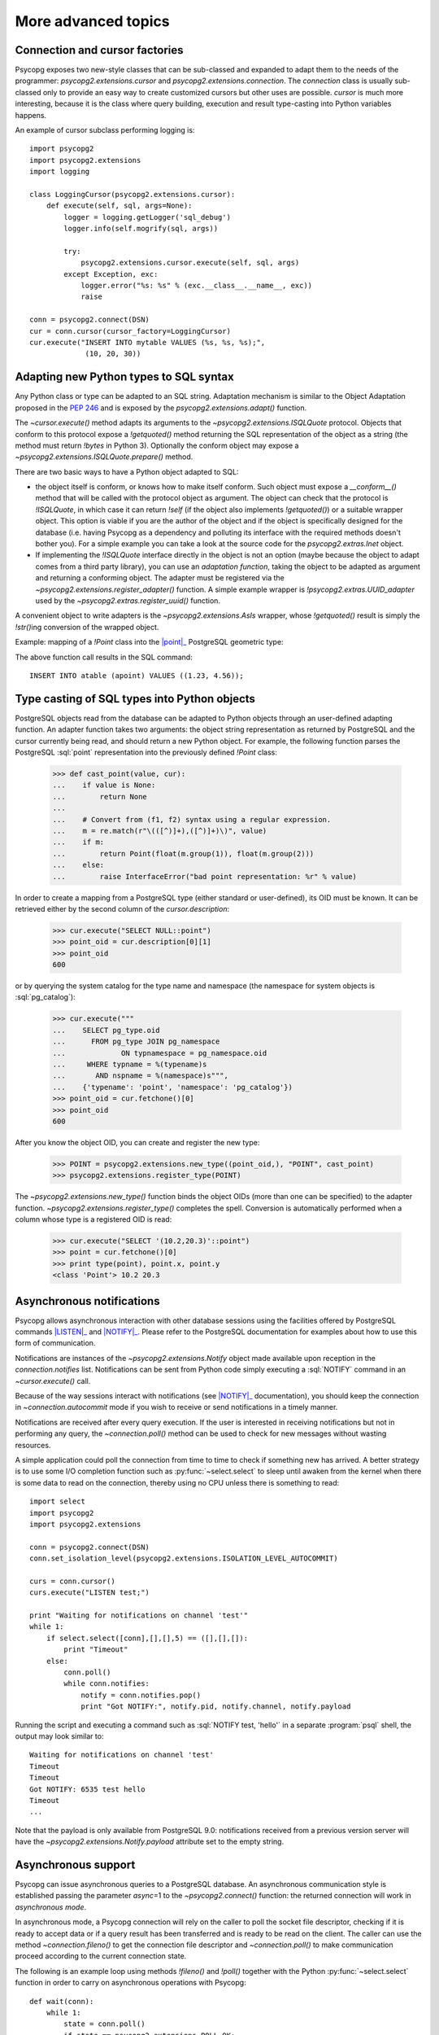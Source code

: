 More advanced topics
====================

.. sectionauthor:: Daniele Varrazzo <daniele.varrazzo@gmail.com>

.. testsetup:: *

    import re
    import select

    cur.execute("CREATE TABLE atable (apoint point)")
    conn.commit()

    def wait(conn):
        while 1:
            state = conn.poll()
            if state == psycopg2.extensions.POLL_OK:
                break
            elif state == psycopg2.extensions.POLL_WRITE:
                select.select([], [conn.fileno()], [])
            elif state == psycopg2.extensions.POLL_READ:
                select.select([conn.fileno()], [], [])
            else:
                raise psycopg2.OperationalError("poll() returned %s" % state)

    aconn = psycopg2.connect(database='test', async=1)
    wait(aconn)
    acurs = aconn.cursor()

.. index::
    double: Subclassing; Cursor
    double: Subclassing; Connection

.. _subclassing-connection:
.. _subclassing-cursor:

Connection and cursor factories
-------------------------------

Psycopg exposes two new-style classes that can be sub-classed and expanded to
adapt them to the needs of the programmer: `psycopg2.extensions.cursor`
and `psycopg2.extensions.connection`.  The `connection` class is
usually sub-classed only to provide an easy way to create customized cursors
but other uses are possible. `cursor` is much more interesting, because
it is the class where query building, execution and result type-casting into
Python variables happens.

.. index::
    single: Example; Cursor subclass

An example of cursor subclass performing logging is::

    import psycopg2
    import psycopg2.extensions
    import logging

    class LoggingCursor(psycopg2.extensions.cursor):
        def execute(self, sql, args=None):
            logger = logging.getLogger('sql_debug')
            logger.info(self.mogrify(sql, args))

            try:
                psycopg2.extensions.cursor.execute(self, sql, args)
            except Exception, exc:
                logger.error("%s: %s" % (exc.__class__.__name__, exc))
                raise

    conn = psycopg2.connect(DSN)
    cur = conn.cursor(cursor_factory=LoggingCursor)
    cur.execute("INSERT INTO mytable VALUES (%s, %s, %s);",
                 (10, 20, 30))



.. index::
    single: Objects; Creating new adapters
    single: Adaptation; Creating new adapters
    single: Data types; Creating new adapters

.. _adapting-new-types:

Adapting new Python types to SQL syntax
---------------------------------------

Any Python class or type can be adapted to an SQL string.  Adaptation mechanism
is similar to the Object Adaptation proposed in the :pep:`246` and is exposed
by the `psycopg2.extensions.adapt()` function.

The `~cursor.execute()` method adapts its arguments to the
`~psycopg2.extensions.ISQLQuote` protocol.  Objects that conform to this
protocol expose a `!getquoted()` method returning the SQL representation
of the object as a string (the method must return `!bytes` in Python 3).
Optionally the conform object may expose a
`~psycopg2.extensions.ISQLQuote.prepare()` method.

There are two basic ways to have a Python object adapted to SQL:

- the object itself is conform, or knows how to make itself conform. Such
  object must expose a `__conform__()` method that will be called with the
  protocol object as argument. The object can check that the protocol is
  `!ISQLQuote`, in which case it can return `!self` (if the object also
  implements `!getquoted()`) or a suitable wrapper object. This option is
  viable if you are the author of the object and if the object is specifically
  designed for the database (i.e. having Psycopg as a dependency and polluting
  its interface with the required methods doesn't bother you). For a simple
  example you can take a look at the source code for the
  `psycopg2.extras.Inet` object.

- If implementing the `!ISQLQuote` interface directly in the object is not an
  option (maybe because the object to adapt comes from a third party library),
  you can use an *adaptation function*, taking the object to be adapted as
  argument and returning a conforming object.  The adapter must be
  registered via the `~psycopg2.extensions.register_adapter()` function.  A
  simple example wrapper is `!psycopg2.extras.UUID_adapter` used by the
  `~psycopg2.extras.register_uuid()` function.

A convenient object to write adapters is the `~psycopg2.extensions.AsIs`
wrapper, whose `!getquoted()` result is simply the `!str()`\ ing conversion of
the wrapped object.

.. index::
    single: Example; Types adaptation

Example: mapping of a `!Point` class into the |point|_ PostgreSQL
geometric type:

.. doctest::

    >>> from psycopg2.extensions import adapt, register_adapter, AsIs

    >>> class Point(object):
    ...    def __init__(self, x, y):
    ...        self.x = x
    ...        self.y = y

    >>> def adapt_point(point):
    ...     return AsIs("'(%s, %s)'" % (adapt(point.x), adapt(point.y)))

    >>> register_adapter(Point, adapt_point)

    >>> cur.execute("INSERT INTO atable (apoint) VALUES (%s)",
    ...             (Point(1.23, 4.56),))


.. |point| replace:: :sql:`point`
.. _point: http://www.postgresql.org/docs/9.0/static/datatype-geometric.html#DATATYPE-GEOMETRIC

The above function call results in the SQL command::

    INSERT INTO atable (apoint) VALUES ((1.23, 4.56));



.. index:: Type casting

.. _type-casting-from-sql-to-python:

Type casting of SQL types into Python objects
---------------------------------------------

PostgreSQL objects read from the database can be adapted to Python objects
through an user-defined adapting function.  An adapter function takes two
arguments: the object string representation as returned by PostgreSQL and the
cursor currently being read, and should return a new Python object.  For
example, the following function parses the PostgreSQL :sql:`point`
representation into the previously defined `!Point` class:

    >>> def cast_point(value, cur):
    ...    if value is None:
    ...        return None
    ...
    ...    # Convert from (f1, f2) syntax using a regular expression.
    ...    m = re.match(r"\(([^)]+),([^)]+)\)", value)
    ...    if m:
    ...        return Point(float(m.group(1)), float(m.group(2)))
    ...    else:
    ...        raise InterfaceError("bad point representation: %r" % value)
                

In order to create a mapping from a PostgreSQL type (either standard or
user-defined), its OID must be known. It can be retrieved either by the second
column of the `cursor.description`:

    >>> cur.execute("SELECT NULL::point")
    >>> point_oid = cur.description[0][1]
    >>> point_oid
    600

or by querying the system catalog for the type name and namespace (the
namespace for system objects is :sql:`pg_catalog`):

    >>> cur.execute("""
    ...    SELECT pg_type.oid
    ...      FROM pg_type JOIN pg_namespace
    ...             ON typnamespace = pg_namespace.oid
    ...     WHERE typname = %(typename)s
    ...       AND nspname = %(namespace)s""",
    ...    {'typename': 'point', 'namespace': 'pg_catalog'})
    >>> point_oid = cur.fetchone()[0]
    >>> point_oid
    600

After you know the object OID, you can create and register the new type:

    >>> POINT = psycopg2.extensions.new_type((point_oid,), "POINT", cast_point)
    >>> psycopg2.extensions.register_type(POINT)

The `~psycopg2.extensions.new_type()` function binds the object OIDs
(more than one can be specified) to the adapter function.
`~psycopg2.extensions.register_type()` completes the spell.  Conversion
is automatically performed when a column whose type is a registered OID is
read:

    >>> cur.execute("SELECT '(10.2,20.3)'::point")
    >>> point = cur.fetchone()[0]
    >>> print type(point), point.x, point.y
    <class 'Point'> 10.2 20.3



.. index::
    pair: Asynchronous; Notifications
    pair: LISTEN; SQL command
    pair: NOTIFY; SQL command

.. _async-notify:

Asynchronous notifications
--------------------------

Psycopg allows asynchronous interaction with other database sessions using the
facilities offered by PostgreSQL commands |LISTEN|_ and |NOTIFY|_. Please
refer to the PostgreSQL documentation for examples about how to use this form of
communication.

Notifications are instances of the `~psycopg2.extensions.Notify` object made
available upon reception in the `connection.notifies` list. Notifications can
be sent from Python code simply executing a :sql:`NOTIFY` command in an
`~cursor.execute()` call.

Because of the way sessions interact with notifications (see |NOTIFY|_
documentation), you should keep the connection in `~connection.autocommit`
mode if you wish to receive or send notifications in a timely manner.

.. |LISTEN| replace:: :sql:`LISTEN`
.. _LISTEN: http://www.postgresql.org/docs/9.0/static/sql-listen.html
.. |NOTIFY| replace:: :sql:`NOTIFY`
.. _NOTIFY: http://www.postgresql.org/docs/9.0/static/sql-notify.html

Notifications are received after every query execution. If the user is
interested in receiving notifications but not in performing any query, the
`~connection.poll()` method can be used to check for new messages without
wasting resources.

A simple application could poll the connection from time to time to check if
something new has arrived. A better strategy is to use some I/O completion
function such as :py:func:`~select.select` to sleep until awaken from the kernel when there is
some data to read on the connection, thereby using no CPU unless there is
something to read::

    import select
    import psycopg2
    import psycopg2.extensions

    conn = psycopg2.connect(DSN)
    conn.set_isolation_level(psycopg2.extensions.ISOLATION_LEVEL_AUTOCOMMIT)

    curs = conn.cursor()
    curs.execute("LISTEN test;")

    print "Waiting for notifications on channel 'test'"
    while 1:
        if select.select([conn],[],[],5) == ([],[],[]):
            print "Timeout"
        else:
            conn.poll()
            while conn.notifies:
                notify = conn.notifies.pop()
                print "Got NOTIFY:", notify.pid, notify.channel, notify.payload

Running the script and executing a command such as :sql:`NOTIFY test, 'hello'`
in a separate :program:`psql` shell, the output may look similar to::

    Waiting for notifications on channel 'test'
    Timeout
    Timeout
    Got NOTIFY: 6535 test hello
    Timeout
    ...

Note that the payload is only available from PostgreSQL 9.0: notifications
received from a previous version server will have the
`~psycopg2.extensions.Notify.payload` attribute set to the empty string.

.. versionchanged:: 2.3
    Added `~psycopg2.extensions.Notify` object and handling notification
    payload.



.. index::
    double: Asynchronous; Connection

.. _async-support:

Asynchronous support
--------------------

.. versionadded:: 2.2.0

Psycopg can issue asynchronous queries to a PostgreSQL database. An asynchronous
communication style is established passing the parameter *async*\=1 to the
`~psycopg2.connect()` function: the returned connection will work in
*asynchronous mode*.

In asynchronous mode, a Psycopg connection will rely on the caller to poll the
socket file descriptor, checking if it is ready to accept data or if a query
result has been transferred and is ready to be read on the client. The caller
can use the method `~connection.fileno()` to get the connection file
descriptor and `~connection.poll()` to make communication proceed according to
the current connection state.

The following is an example loop using methods `!fileno()` and `!poll()`
together with the Python :py:func:`~select.select` function in order to carry on
asynchronous operations with Psycopg::

    def wait(conn):
        while 1:
            state = conn.poll()
            if state == psycopg2.extensions.POLL_OK:
                break
            elif state == psycopg2.extensions.POLL_WRITE:
                select.select([], [conn.fileno()], [])
            elif state == psycopg2.extensions.POLL_READ:
                select.select([conn.fileno()], [], [])
            else:
                raise psycopg2.OperationalError("poll() returned %s" % state)

The above loop of course would block an entire application: in a real
asynchronous framework, `!select()` would be called on many file descriptors
waiting for any of them to be ready.  Nonetheless the function can be used to
connect to a PostgreSQL server only using nonblocking commands and the
connection obtained can be used to perform further nonblocking queries.  After
`!poll()` has returned `~psycopg2.extensions.POLL_OK`, and thus `!wait()` has
returned, the connection can be safely used:

    >>> aconn = psycopg2.connect(database='test', async=1)
    >>> wait(aconn)
    >>> acurs = aconn.cursor()

Notice that there are a few other requirements to be met in order to have a
completely non-blocking connection attempt: see the libpq documentation for
|PQconnectStart|_.

.. |PQconnectStart| replace:: `!PQconnectStart()`
.. _PQconnectStart: http://www.postgresql.org/docs/9.0/static/libpq-connect.html#LIBPQ-PQCONNECTSTART

The same loop should be also used to perform nonblocking queries: after
sending a query via `~cursor.execute()` or `~cursor.callproc()`, call
`!poll()` on the connection available from `cursor.connection` until it
returns `!POLL_OK`, at which point the query has been completely sent to the
server and, if it produced data, the results have been transferred to the
client and available using the regular cursor methods:

    >>> acurs.execute("SELECT pg_sleep(5); SELECT 42;")
    >>> wait(acurs.connection)
    >>> acurs.fetchone()[0]
    42

When an asynchronous query is being executed, `connection.isexecuting()` returns
`!True`. Two cursors can't execute concurrent queries on the same asynchronous
connection.

There are several limitations in using asynchronous connections: the
connection is always in `~connection.autocommit` mode and it is not
possible to change it. So a
transaction is not implicitly started at the first query and is not possible
to use methods `~connection.commit()` and `~connection.rollback()`: you can
manually control transactions using `~cursor.execute()` to send database
commands such as :sql:`BEGIN`, :sql:`COMMIT` and :sql:`ROLLBACK`. Similarly
`set_transaction()` can't be used but it is still possible to invoke the
:sql:`SET` command with the proper :sql:`default_transaction_...` parameter.

With asynchronous connections it is also not possible to use
`~connection.set_client_encoding()`, `~cursor.executemany()`, :ref:`large
objects <large-objects>`, :ref:`named cursors <server-side-cursors>`.

:ref:`COPY commands <copy>` are not supported either in asynchronous mode, but
this will be probably implemented in a future release.




.. index::
    single: Greenlet
    single: Coroutine
    single: Eventlet
    single: gevent
    single: Wait callback

.. _green-support:

Support to coroutine libraries
------------------------------

.. versionadded:: 2.2.0

Psycopg can be used together with coroutine_\-based libraries, and participate
to cooperative multithreading.

Coroutine-based libraries (such as Eventlet_ or gevent_) can usually patch the
Python standard library in order to enable a coroutine switch in the presence of
blocking I/O: the process is usually referred as making the system *green*, in
reference to the `green threads`_.

Because Psycopg is a C extension module, it is not possible for coroutine
libraries to patch it: Psycopg instead enables cooperative multithreading by
allowing the registration of a *wait callback* using the
`psycopg2.extensions.set_wait_callback()` function. When a wait callback is
registered, Psycopg will use `libpq non-blocking calls`__ instead of the regular
blocking ones, and will delegate to the callback the responsibility to wait
for the socket to become readable or writable.

Working this way, the caller does not have the complete freedom to schedule the
socket check whenever they want as with an :ref:`asynchronous connection
<async-support>`, but has the advantage of maintaining a complete |DBAPI|
semantics: from the point of view of the end user, all Psycopg functions and
objects will work transparently in the coroutine environment (blocking the
calling green thread and giving other green threads the possibility to be
scheduled), allowing non modified code and third party libraries (such as
SQLAlchemy_) to be used in coroutine-based programs.

.. warning::
    Psycopg connections are not *green thread safe* and can't be used
    concurrently by different green threads. Each connection has a lock
    used to serialize requests from different cursors to the backend process.
    The lock is held for the duration of the command: if the control switched
    to a different thread and the latter tried to access the same connection,
    the result would be a deadlock.

    Therefore, programmers are advised to either avoid sharing connections
    between coroutines or to use a library-friendly lock to synchronize shared
    connections, e.g. for pooling.

Coroutine libraries authors should provide a callback implementation (and
possibly a method to register it) to make Psycopg as green as they want. An
example callback (using `!select()` to block) is provided as
`psycopg2.extras.wait_select()`: it boils down to something similar to::

    def wait_select(conn):
        while 1:
            state = conn.poll()
            if state == extensions.POLL_OK:
                break
            elif state == extensions.POLL_READ:
                select.select([conn.fileno()], [], [])
            elif state == extensions.POLL_WRITE:
                select.select([], [conn.fileno()], [])
            else:
                raise OperationalError("bad state from poll: %s" % state)

Providing callback functions for the single coroutine libraries is out of
psycopg2 scope, as the callback can be tied to the libraries' implementation
details. You can check the `psycogreen`_ project for further informations and
resources about the topic.

.. _coroutine: http://en.wikipedia.org/wiki/Coroutine
.. _greenlet: http://pypi.python.org/pypi/greenlet
.. _green threads: http://en.wikipedia.org/wiki/Green_threads
.. _Eventlet: http://eventlet.net/
.. _gevent: http://www.gevent.org/
.. _SQLAlchemy: http://www.sqlalchemy.org/
.. _psycogreen: http://bitbucket.org/dvarrazzo/psycogreen/
.. __: http://www.postgresql.org/docs/9.0/static/libpq-async.html

.. warning::
    :ref:`COPY commands <copy>` are currently not supported when a wait callback
    is registered, but they will be probably implemented in a future release.

    :ref:`Large objects <large-objects>` are not supported either: they are
    not compatible with asynchronous connections.


.. testcode::
    :hide:

    aconn.close()
    conn.rollback()
    cur.execute("DROP TABLE atable")
    conn.commit()
    cur.close()
    conn.close()
